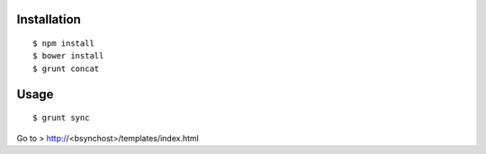 Installation
============

::

    $ npm install
    $ bower install
    $ grunt concat


Usage
=====

::

    $ grunt sync


Go to > http://<bsynchost>/templates/index.html
